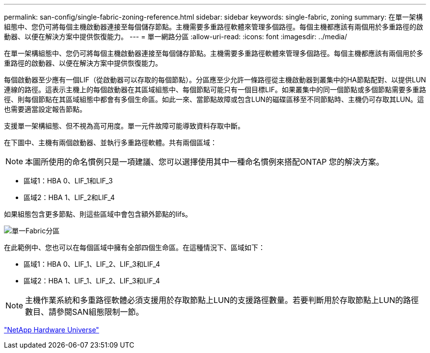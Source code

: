 ---
permalink: san-config/single-fabric-zoning-reference.html 
sidebar: sidebar 
keywords: single-fabric, zoning 
summary: 在單一架構組態中、您仍可將每個主機啟動器連接至每個儲存節點。主機需要多重路徑軟體來管理多個路徑。每個主機都應該有兩個用於多重路徑的啟動器、以便在解決方案中提供恢復能力。 
---
= 單一網路分區
:allow-uri-read: 
:icons: font
:imagesdir: ../media/


[role="lead"]
在單一架構組態中、您仍可將每個主機啟動器連接至每個儲存節點。主機需要多重路徑軟體來管理多個路徑。每個主機都應該有兩個用於多重路徑的啟動器、以便在解決方案中提供恢復能力。

每個啟動器至少應有一個LIF（從啟動器可以存取的每個節點）。分區應至少允許一條路徑從主機啟動器到叢集中的HA節點配對、以提供LUN連線的路徑。這表示主機上的每個啟動器在其區域組態中、每個節點可能只有一個目標LIF。如果叢集中的同一個節點或多個節點需要多重路徑、則每個節點在其區域組態中都會有多個生命區。如此一來、當節點故障或包含LUN的磁碟區移至不同節點時、主機仍可存取其LUN。這也需要適當設定報告節點。

支援單一架構組態、但不視為高可用度。單一元件故障可能導致資料存取中斷。

在下圖中、主機有兩個啟動器、並執行多重路徑軟體。共有兩個區域：

[NOTE]
====
本圖所使用的命名慣例只是一項建議、您可以選擇使用其中一種命名慣例來搭配ONTAP 您的解決方案。

====
* 區域1：HBA 0、LIF_1和LIF_3
* 區域2：HBA 1、LIF_2和LIF_4


如果組態包含更多節點、則這些區域中會包含額外節點的lifs。

image::../media/scm-en-drw-single-fabric-zoning.gif[單一Fabric分區]

在此範例中、您也可以在每個區域中擁有全部四個生命區。在這種情況下、區域如下：

* 區域1：HBA 0、LIF_1、LIF_2、LIF_3和LIF_4
* 區域2：HBA 1、LIF_1、LIF_2、LIF_3和LIF_4


[NOTE]
====
主機作業系統和多重路徑軟體必須支援用於存取節點上LUN的支援路徑數量。若要判斷用於存取節點上LUN的路徑數目、請參閱SAN組態限制一節。

====
https://hwu.netapp.com["NetApp Hardware Universe"^]
